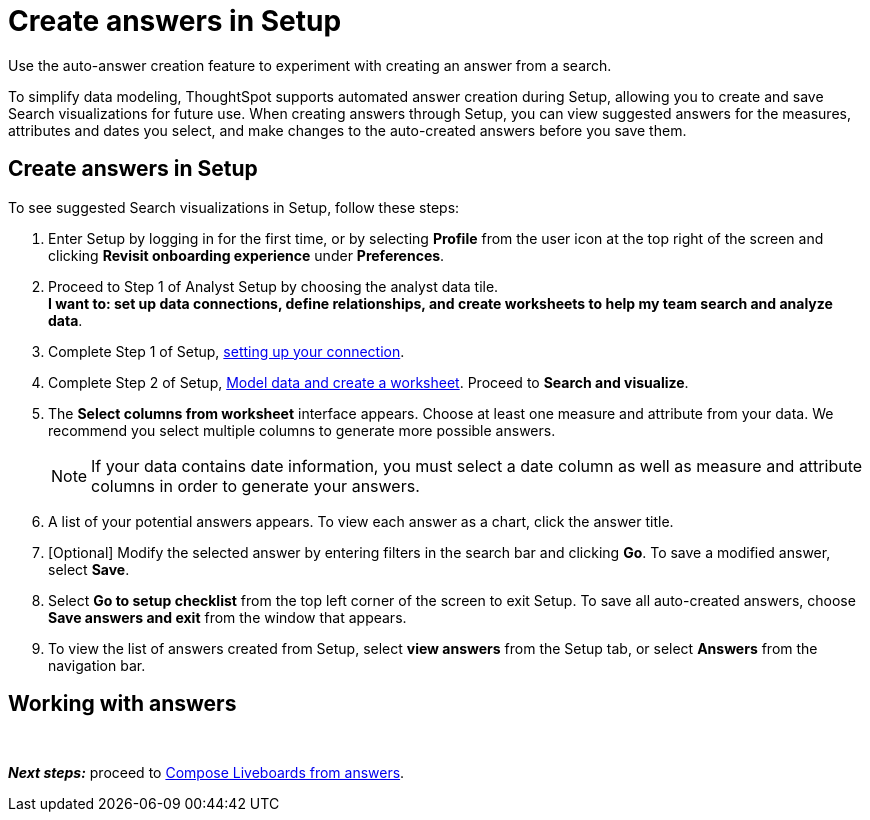 = Create answers in Setup
:last_updated: 12/14/2021
:linkattrs:
:experimental:
:page-aliases: /admin/ts-cloud/automated-answer-creation.adoc
:description: Use the auto-answer creation feature to experiment with creating an answer from a search.

Use the auto-answer creation feature to experiment with creating an answer from a search.

To simplify data modeling, ThoughtSpot supports automated answer creation during Setup, allowing you to create and save Search visualizations for future use.
When creating answers through Setup, you can view suggested answers for the measures, attributes and dates you select, and make changes to the auto-created answers before you save them.

== Create answers in Setup

To see suggested Search visualizations in Setup, follow these steps:

. Enter Setup by logging in for the first time, or by selecting *Profile* from the user icon at the top right of the screen and clicking *Revisit onboarding experience* under *Preferences*.
. Proceed to Step 1 of Analyst Setup by choosing the analyst data tile. +
*I want to: set up data connections, define relationships, and create worksheets to help my team search and analyze data*.
. Complete Step 1 of Setup, xref:connect-data.adoc[setting up your connection].
. Complete Step 2 of Setup, xref:worksheet-create-setup.adoc[Model data and create a worksheet].
Proceed to *Search and visualize*.
. The *Select columns from worksheet* interface appears.
Choose at least one measure and attribute from your data.
We recommend you select multiple columns to generate more possible answers.
+
NOTE: If your data contains date information, you must select a date column as well as measure and attribute columns in order to generate your answers.
. A list of your potential answers appears.
To view each answer as a chart, click the answer title.
. [Optional] Modify the selected answer by entering filters in the search bar and clicking *Go*.
To save a modified answer, select *Save*.
. Select *Go to setup checklist* from the top left corner of the screen to exit Setup.
To save all auto-created answers, choose *Save answers and exit* from the window that appears.
. To view the list of answers created from Setup, select *view answers* from the Setup tab, or select *Answers* from the navigation bar.

== Working with answers
+++<script src="https://fast.wistia.com/embed/medias/i8smdu5gws.jsonp" async="">++++++</script>++++++<script src="https://fast.wistia.com/assets/external/E-v1.js" async="">++++++</script>+++

[.wistia_embed.wistia_async_i8smdu5gws.popover=true.popoverAnimateThumbnail=true.popoverBorderColor=4E55FD.popoverBorderWidth=2]#&nbsp;#

*_Next steps:_* proceed to xref:liveboard-compose.adoc[Compose Liveboards from answers].
